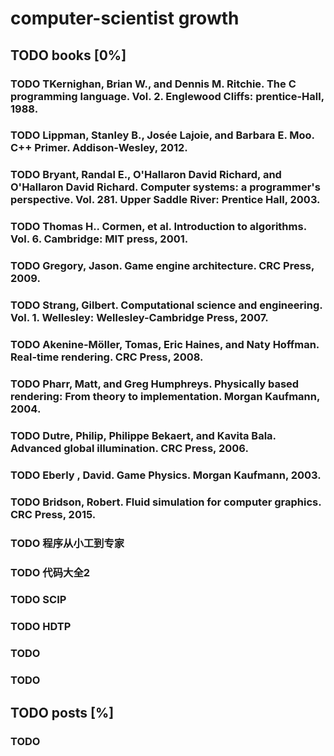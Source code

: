 * computer-scientist growth
** TODO books [0%]
*** TODO TKernighan, Brian W., and Dennis M. Ritchie. The C programming language. Vol. 2. Englewood Cliffs: prentice-Hall, 1988.
*** TODO Lippman, Stanley B., Josée Lajoie, and Barbara E. Moo. C++ Primer. Addison-Wesley, 2012.
*** TODO Bryant, Randal E., O'Hallaron David Richard, and O'Hallaron David Richard. Computer systems: a programmer's perspective. Vol. 281. Upper Saddle River: Prentice Hall, 2003.
*** TODO Thomas H.. Cormen, et al. Introduction to algorithms. Vol. 6. Cambridge: MIT press, 2001.
*** TODO Gregory, Jason. Game engine architecture. CRC Press, 2009.
*** TODO Strang, Gilbert. Computational science and engineering. Vol. 1. Wellesley: Wellesley-Cambridge Press, 2007.
*** TODO Akenine-Möller, Tomas, Eric Haines, and Naty Hoffman. Real-time rendering. CRC Press, 2008.
*** TODO Pharr, Matt, and Greg Humphreys. Physically based rendering: From theory to implementation. Morgan Kaufmann, 2004.
*** TODO Dutre, Philip, Philippe Bekaert, and Kavita Bala. Advanced global illumination. CRC Press, 2006.
*** TODO Eberly , David. Game Physics. Morgan Kaufmann, 2003.
*** TODO Bridson, Robert. Fluid simulation for computer graphics. CRC Press, 2015.
*** TODO 程序从小工到专家
*** TODO 代码大全2
*** TODO SCIP
*** TODO HDTP
*** TODO 
*** TODO 

** TODO posts [%]
*** TODO  
